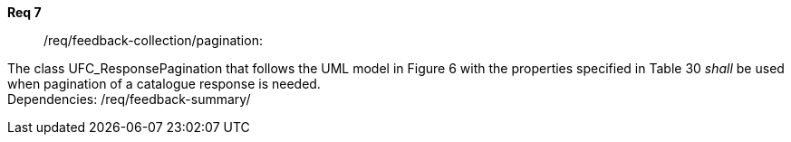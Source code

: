 [[req_core_process-execute-input-inline-object]]
[requirement]
====
[%metadata]
*Req 7*:: /req/feedback-collection/pagination:
[.component,class=conditions]
--
The class UFC_ResponsePagination that follows the UML model in Figure 6 with the properties specified in Table 30 _shall_ be used when pagination of a catalogue response is needed. +
Dependencies: /req/feedback-summary/


--

[.component,class=part]
--
//The server SHALL support process input values encoded as qualified values.
--

[.component,class=part]
--
//The value of the `value` key SHALL be an _object_ instance.
--
====